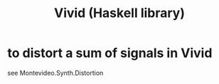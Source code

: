 :PROPERTIES:
:ID:       83c26cff-3d7a-4d96-9e40-e3d8ac0dba30
:END:
#+title: Vivid (Haskell library)
* to distort a sum of signals in Vivid
  see
  Montevideo.Synth.Distortion
